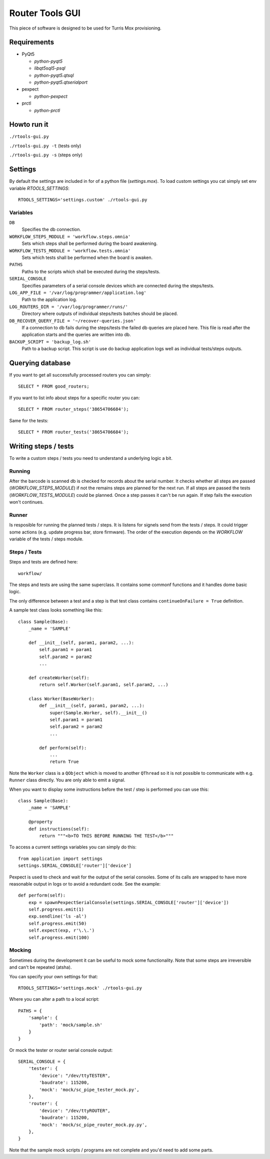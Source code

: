 Router Tools GUI
================

This piece of software is designed to be used for Turris Mox provisioning.

Requirements
------------

- PyQt5

  - `python-pyqt5`
  - `libqt5sql5-psql`
  - `python-pyqt5.qtsql`
  - `python-pyqt5.qtserialport`

- pexpect

  - `python-pexpect`

- prctl

  - `python-prctl`

Howto run it
------------

``./rtools-gui.py``

``./rtools-gui.py -t`` (tests only)

``./rtools-gui.py -s`` (steps only)

Settings
--------

By default the settings are included in for of a python file (`settings.mox`).
To load custom settings you cat simply set env variable `RTOOLS_SETTINGS`::

    RTOOLS_SETTINGS='settings.custom' ./rtools-gui.py

Variables
_________

``DB``
  Specifies the db connection.

``WORKFLOW_STEPS_MODULE = 'workflow.steps.omnia'``
  Sets which steps shall be performed during the board awakening.

``WORKFLOW_TESTS_MODULE = 'workflow.tests.omnia'``
  Sets which tests shall be performed when the board is awaken.

``PATHS``
  Paths to the scripts which shall be executed during the steps/tests.

``SERIAL_CONSOLE``
  Specifies parameters of a serial console devices which are connected during the steps/tests.

``LOG_APP_FILE = '/var/log/programmer/application.log'``
  Path to the application log.

``LOG_ROUTERS_DIR = '/var/log/programmer/runs/'``
  Directory where outputs of individual steps/tests batches should be placed.

``DB_RECOVER_QUERY_FILE = '~/recover-queries.json'``
  If a connection to db fails during the steps/tests the failed db queries are placed here.
  This file is read after the application starts and the queries are written into db.

``BACKUP_SCRIPT = 'backup_log.sh'``
  Path to a backup script. This script is use do backup application logs well as individual
  tests/steps outputs.


Querying database
-----------------

If you want to get all successfully processed routers you can simply::

    SELECT * FROM good_routers;

If you want to list info about steps for a specific router you can::

    SELECT * FROM router_steps('38654706684');

Same for the tests::

    SELECT * FROM router_tests('38654706684');


Writing steps / tests
---------------------

To write a custom steps / tests you need to understand a underlying logic a bit.

Running
_______
After the barcode is scanned db is checked for records about the serial number.
It checks whether all steps are passed (`WORKFLOW_STEPS_MODULE`) if not the remains steps are planned for the next run.
If all steps are passed the tests (`WORKFLOW_TESTS_MODULE`) could be planned.
Once a step passes it can't be run again.
If step fails the execution won't continues.

Runner
______
Is resposible for running the planned tests / steps.
It is listens for signels send from the tests / steps.
It could trigger some actions (e.g. update progress bar, store firmware).
The order of the execution depends on the `WORKFLOW` variable of the tests / steps module.

Steps / Tests
_____________
Steps and tests are defined here::

  workflow/

The steps and tests are using the same superclass.
It contains some commonf functions and it handles dome basic logic.

The only difference between a test and a step is that test class contains ``continueOnFailure = True`` definition.

A sample test class looks something like this::

    class Sample(Base):
        _name = 'SAMPLE'

        def __init__(self, param1, param2, ...):
            self.param1 = param1
            self.param2 = param2
            ...

        def createWorker(self):
            return self.Worker(self.param1, self.param2, ...)

        class Worker(BaseWorker):
            def __init__(self, param1, param2, ...):
                super(Sample.Worker, self).__init__()
                self.param1 = param1
                self.param2 = param2
                ...

            def perform(self):
                ...
                return True

Note the ``Worker`` class is a ``QObject`` which is moved to another ``QThread`` so it is not possible to communicate with e.g. ``Runner`` class directly.
You are only able to emit a signal.

When you want to display some instructions before the test / step is performed you can use this::

    class Sample(Base):
        _name = 'SAMPLE'

        @property
        def instructions(self):
            return """<b>TO THIS BEFORE RUNNING THE TEST</b>"""

To access a current settings variables you can simply do this::

    from application import settings
    settings.SERIAL_CONSOLE['router']['device']

Pexpect is used to check and wait for the output of the serial consoles.
Some of its calls are wrapped to have more reasonable output in logs or to avoid a redundant code.
See the example::

    def perform(self):
        exp = spawnPexpectSerialConsole(settings.SERIAL_CONSOLE['router']['device'])
        self.progress.emit(1)
        exp.sendline('ls -al')
        self.progress.emit(50)
        self.expect(exp, r'\.\.')
        self.progress.emit(100)

Mocking
_______

Sometimes during the development it can be useful to mock some functionality.
Note that some steps are irreversible and can't be repeated (atsha).

You can specify your own settings for that::

    RTOOLS_SETTINGS='settings.mock' ./rtools-gui.py

Where you can alter a path to a local script::

    PATHS = {
        'sample': {
            'path': 'mock/sample.sh'
        }
    }

Or mock the tester or router serial console output::

    SERIAL_CONSOLE = {
        'tester': {
            'device': "/dev/ttyTESTER",
            'baudrate': 115200,
            'mock': 'mock/sc_pipe_tester_mock.py',
        },
        'router': {
            'device': "/dev/ttyROUTER",
            'baudrate': 115200,
            'mock': 'mock/sc_pipe_router_mock.py.py',
        },
    }

Note that the sample mock scripts / programs are not complete and you'd need to add some parts.
